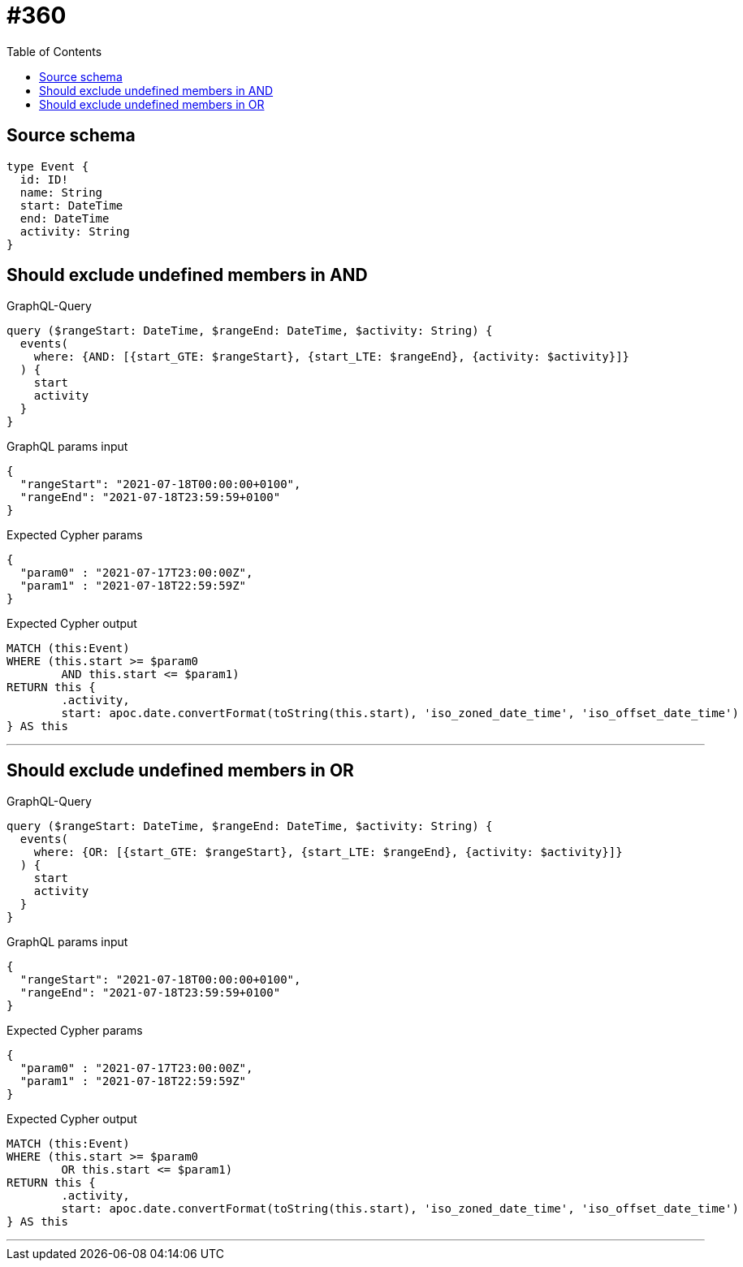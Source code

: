 :toc:

= #360

== Source schema

[source,graphql,schema=true]
----
type Event {
  id: ID!
  name: String
  start: DateTime
  end: DateTime
  activity: String
}
----
== Should exclude undefined members in AND

.GraphQL-Query
[source,graphql]
----
query ($rangeStart: DateTime, $rangeEnd: DateTime, $activity: String) {
  events(
    where: {AND: [{start_GTE: $rangeStart}, {start_LTE: $rangeEnd}, {activity: $activity}]}
  ) {
    start
    activity
  }
}
----

.GraphQL params input
[source,json,request=true]
----
{
  "rangeStart": "2021-07-18T00:00:00+0100",
  "rangeEnd": "2021-07-18T23:59:59+0100"
}
----

.Expected Cypher params
[source,json]
----
{
  "param0" : "2021-07-17T23:00:00Z",
  "param1" : "2021-07-18T22:59:59Z"
}
----

.Expected Cypher output
[source,cypher]
----
MATCH (this:Event)
WHERE (this.start >= $param0
	AND this.start <= $param1)
RETURN this {
	.activity,
	start: apoc.date.convertFormat(toString(this.start), 'iso_zoned_date_time', 'iso_offset_date_time')
} AS this
----

'''

== Should exclude undefined members in OR

.GraphQL-Query
[source,graphql]
----
query ($rangeStart: DateTime, $rangeEnd: DateTime, $activity: String) {
  events(
    where: {OR: [{start_GTE: $rangeStart}, {start_LTE: $rangeEnd}, {activity: $activity}]}
  ) {
    start
    activity
  }
}
----

.GraphQL params input
[source,json,request=true]
----
{
  "rangeStart": "2021-07-18T00:00:00+0100",
  "rangeEnd": "2021-07-18T23:59:59+0100"
}
----

.Expected Cypher params
[source,json]
----
{
  "param0" : "2021-07-17T23:00:00Z",
  "param1" : "2021-07-18T22:59:59Z"
}
----

.Expected Cypher output
[source,cypher]
----
MATCH (this:Event)
WHERE (this.start >= $param0
	OR this.start <= $param1)
RETURN this {
	.activity,
	start: apoc.date.convertFormat(toString(this.start), 'iso_zoned_date_time', 'iso_offset_date_time')
} AS this
----

'''

